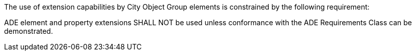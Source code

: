 The use of extension capabilities by City Object Group elements is constrained by the following requirement:

[[req_cityobjectgroup_ade_use]]
[requirement,type="general",label="/req/cityobjectgroup/ade/use"]
====
ADE element and property extensions SHALL NOT be used unless conformance with the ADE Requirements Class can be demonstrated.
====
